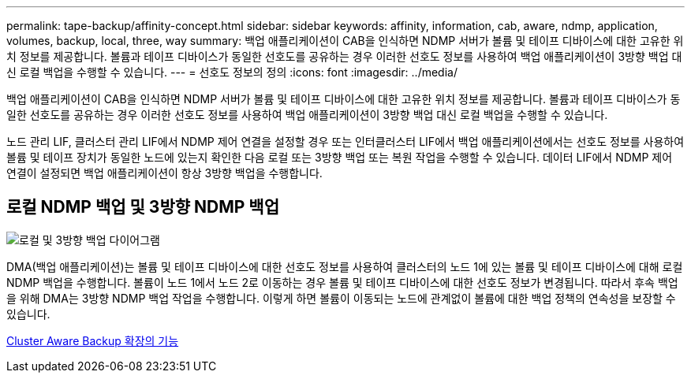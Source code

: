 ---
permalink: tape-backup/affinity-concept.html 
sidebar: sidebar 
keywords: affinity, information, cab, aware, ndmp, application, volumes, backup, local, three, way 
summary: 백업 애플리케이션이 CAB을 인식하면 NDMP 서버가 볼륨 및 테이프 디바이스에 대한 고유한 위치 정보를 제공합니다. 볼륨과 테이프 디바이스가 동일한 선호도를 공유하는 경우 이러한 선호도 정보를 사용하여 백업 애플리케이션이 3방향 백업 대신 로컬 백업을 수행할 수 있습니다. 
---
= 선호도 정보의 정의
:icons: font
:imagesdir: ../media/


[role="lead"]
백업 애플리케이션이 CAB을 인식하면 NDMP 서버가 볼륨 및 테이프 디바이스에 대한 고유한 위치 정보를 제공합니다. 볼륨과 테이프 디바이스가 동일한 선호도를 공유하는 경우 이러한 선호도 정보를 사용하여 백업 애플리케이션이 3방향 백업 대신 로컬 백업을 수행할 수 있습니다.

노드 관리 LIF, 클러스터 관리 LIF에서 NDMP 제어 연결을 설정할 경우 또는 인터클러스터 LIF에서 백업 애플리케이션에서는 선호도 정보를 사용하여 볼륨 및 테이프 장치가 동일한 노드에 있는지 확인한 다음 로컬 또는 3방향 백업 또는 복원 작업을 수행할 수 있습니다. 데이터 LIF에서 NDMP 제어 연결이 설정되면 백업 애플리케이션이 항상 3방향 백업을 수행합니다.



== 로컬 NDMP 백업 및 3방향 NDMP 백업

image::../media/local_and_three-way_backup_in_vserver_aware_ndmp_mode.png[로컬 및 3방향 백업 다이어그램]

DMA(백업 애플리케이션)는 볼륨 및 테이프 디바이스에 대한 선호도 정보를 사용하여 클러스터의 노드 1에 있는 볼륨 및 테이프 디바이스에 대해 로컬 NDMP 백업을 수행합니다. 볼륨이 노드 1에서 노드 2로 이동하는 경우 볼륨 및 테이프 디바이스에 대한 선호도 정보가 변경됩니다. 따라서 후속 백업을 위해 DMA는 3방향 NDMP 백업 작업을 수행합니다. 이렇게 하면 볼륨이 이동되는 노드에 관계없이 볼륨에 대한 백업 정책의 연속성을 보장할 수 있습니다.

xref:cluster-aware-backup-extension-concept.adoc[Cluster Aware Backup 확장의 기능]
